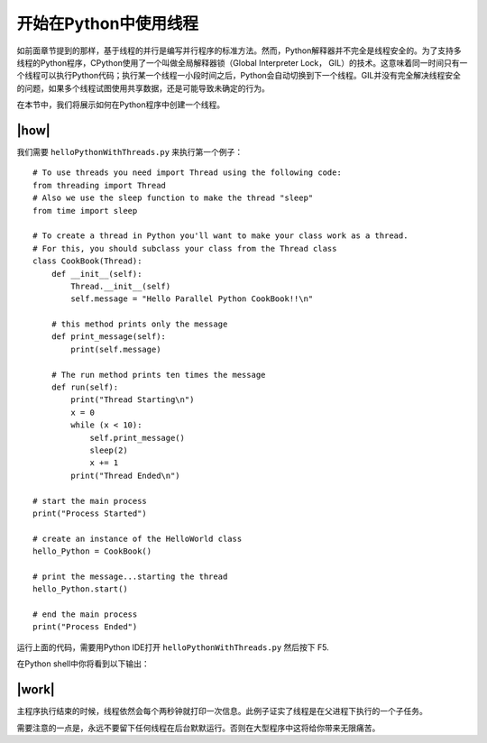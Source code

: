 开始在Python中使用线程
======================

如前面章节提到的那样，基于线程的并行是编写并行程序的标准方法。然而，Python解释器并不完全是线程安全的。为了支持多线程的Python程序，CPython使用了一个叫做全局解释器锁（Global Interpreter Lock， GIL）的技术。这意味着同一时间只有一个线程可以执行Python代码；执行某一个线程一小段时间之后，Python会自动切换到下一个线程。GIL并没有完全解决线程安全的问题，如果多个线程试图使用共享数据，还是可能导致未确定的行为。

在本节中，我们将展示如何在Python程序中创建一个线程。

|how|
-----

我们需要 ``helloPythonWithThreads.py`` 来执行第一个例子： ::

        # To use threads you need import Thread using the following code:
        from threading import Thread
        # Also we use the sleep function to make the thread "sleep"
        from time import sleep

        # To create a thread in Python you'll want to make your class work as a thread.
        # For this, you should subclass your class from the Thread class
        class CookBook(Thread):
            def __init__(self):
                Thread.__init__(self)
                self.message = "Hello Parallel Python CookBook!!\n"

            # this method prints only the message
            def print_message(self):
                print(self.message)

            # The run method prints ten times the message
            def run(self):
                print("Thread Starting\n")
                x = 0
                while (x < 10):
                    self.print_message()
                    sleep(2)
                    x += 1
                print("Thread Ended\n")

        # start the main process
        print("Process Started")

        # create an instance of the HelloWorld class
        hello_Python = CookBook()

        # print the message...starting the thread
        hello_Python.start()

        # end the main process
        print("Process Ended")

运行上面的代码，需要用Python IDE打开 ``helloPythonWithThreads.py`` 然后按下 F5.

在Python shell中你将看到以下输出：

.. image:: ../images/Page-52-Image-5.png

|work|
------

主程序执行结束的时候，线程依然会每个两秒钟就打印一次信息。此例子证实了线程是在父进程下执行的一个子任务。

需要注意的一点是，永远不要留下任何线程在后台默默运行。否则在大型程序中这将给你带来无限痛苦。


